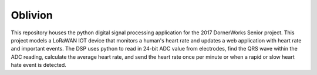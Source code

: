 Oblivion
=====
This repository houses the python digital signal processing application for the 2017 DornerWorks Senior project. This project models a LoRaWAN IOT device that monitors a human's heart rate and updates a web application with heart rate and important events. The DSP uses python to read in 24-bit ADC value from electrodes, find the QRS wave within the ADC reading, calculate the average heart rate, and send the heart rate once per minute or when a rapid or slow heart hate event is detected.
